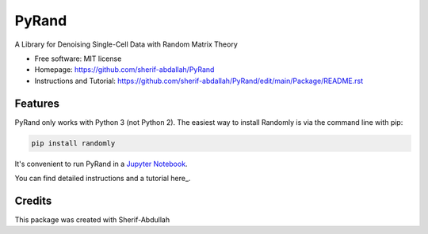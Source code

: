 ========
PyRand
========


.. image:: https://img.shields.io/pypi/v/randomly.svg
        :target: https://github.com/sherif-abdallah/PyRand


A Library for Denoising Single-Cell Data with Random Matrix Theory


* Free software: MIT license
* Homepage: https://github.com/sherif-abdallah/PyRand
* Instructions and Tutorial: https://github.com/sherif-abdallah/PyRand/edit/main/Package/README.rst


Features
--------

PyRand only works with Python 3 (not Python 2). The easiest way to install Randomly is via the command line with pip:

.. code-block:: shell
    
    pip install randomly

It's convenient to run PyRand in a `Jupyter Notebook`_.

You can find detailed instructions and a tutorial here_.

.. _`Jupyter Notebook`: http://jupyter.org/

Credits
-------

This package was created with Sherif-Abdullah

.. _SherifAbdullah: https://github.com/sherif-abdallah/PyRand/edit/main/Package/README.rst

